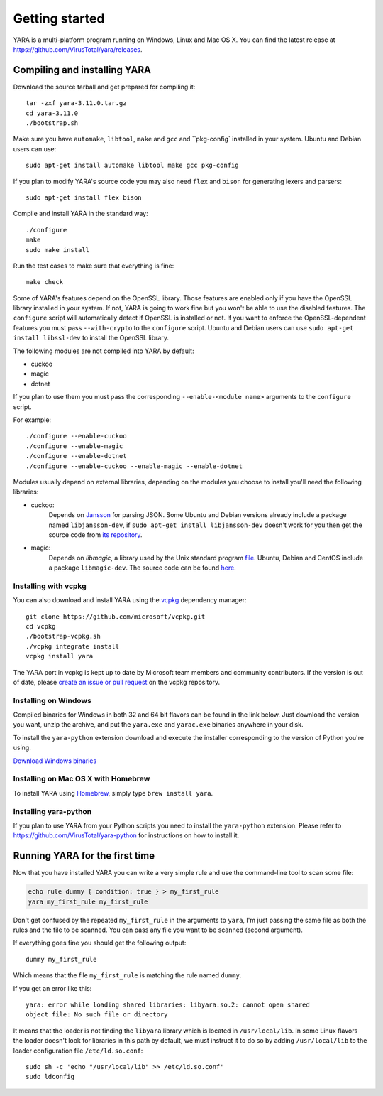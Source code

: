***************
Getting started
***************

YARA is a multi-platform program running on Windows, Linux and Mac OS X. You can
find the latest release at https://github.com/VirusTotal/yara/releases.

.. _compiling-yara:

Compiling and installing YARA
=============================

Download the source tarball and get prepared for compiling it::

    tar -zxf yara-3.11.0.tar.gz
    cd yara-3.11.0
    ./bootstrap.sh

Make sure you have ``automake``, ``libtool``, ``make``  and ``gcc`` and ``pkg-config` installed in your system. Ubuntu and Debian users can use::

    sudo apt-get install automake libtool make gcc pkg-config

If you plan to modify YARA's source code you may also need ``flex`` and
``bison`` for generating lexers and parsers::

   sudo apt-get install flex bison

Compile and install YARA in the standard way::

    ./configure
    make
    sudo make install

Run the test cases to make sure that everything is fine::

    make check

Some of YARA's features depend on the OpenSSL library. Those features are
enabled only if you have the OpenSSL library installed in your system. If not,
YARA is going to work fine but you won't be able to use the disabled features.
The ``configure`` script will automatically detect if OpenSSL is installed or
not. If you want to enforce the OpenSSL-dependent features you must pass
``--with-crypto`` to the ``configure`` script. Ubuntu and Debian users can use
``sudo apt-get install libssl-dev`` to install the OpenSSL library.

The following modules are not compiled into YARA by default:

* cuckoo
* magic
* dotnet

If you plan to use them you must pass the corresponding ``--enable-<module
name>`` arguments to the ``configure`` script.

For example::

    ./configure --enable-cuckoo
    ./configure --enable-magic
    ./configure --enable-dotnet
    ./configure --enable-cuckoo --enable-magic --enable-dotnet

Modules usually depend on external libraries, depending on the modules you
choose to install you'll need the following libraries:

* cuckoo:
        Depends on `Jansson <http://www.digip.org/jansson/>`_ for parsing JSON.
        Some Ubuntu and Debian versions already include a package named
        ``libjansson-dev``, if ``sudo apt-get install libjansson-dev`` doesn't
        work for you then get the source code from
        `its repository <https://github.com/akheron/jansson>`_.


* magic:
        Depends on *libmagic*, a library used by the Unix standard program
        `file <http://en.wikipedia.org/wiki/File_(command)>`_.
        Ubuntu, Debian and CentOS include a package
        ``libmagic-dev``. The source code can be found
        `here <ftp://ftp.astron.com/pub/file/>`_.

Installing with vcpkg
---------------------

You can also download and install YARA using the `vcpkg <https://github.com/Microsoft/vcpkg/>`_ dependency manager::

    git clone https://github.com/microsoft/vcpkg.git
    cd vcpkg
    ./bootstrap-vcpkg.sh
    ./vcpkg integrate install
    vcpkg install yara

The YARA port in vcpkg is kept up to date by Microsoft team members and community contributors. If the version is out of date, please `create an issue or pull request <https://github.com/Microsoft/vcpkg/>`_ on the vcpkg repository.


Installing on Windows
---------------------

Compiled binaries for Windows in both 32 and 64 bit flavors can be found in the
link below. Just download the version you want, unzip the archive, and put the
``yara.exe`` and ``yarac.exe`` binaries anywhere in your disk.

To install the ``yara-python`` extension download and execute the installer
corresponding to the version of Python you're using.

`Download Windows binaries <https://www.dropbox.com/sh/umip8ndplytwzj1/AADdLRsrpJL1CM1vPVAxc5JZa?dl=0>`_


Installing on Mac OS X with Homebrew
------------------------------------

To install YARA using `Homebrew <https://brew.sh>`_, simply type
``brew install yara``.


Installing yara-python
----------------------

If you plan to use YARA from your Python scripts you need to install the
``yara-python`` extension. Please refer to https://github.com/VirusTotal/yara-python
for instructions on how to install it.


Running YARA for the first time
===============================

Now that you have installed YARA you can write a very simple rule and use the
command-line tool to scan some file:

.. code-block:: sh

    echo rule dummy { condition: true } > my_first_rule
    yara my_first_rule my_first_rule

Don't get confused by the repeated ``my_first_rule`` in the arguments to
``yara``, I'm just passing the same file as both the rules and the file to
be scanned. You can pass any file you want to be scanned (second argument).

If everything goes fine you should get the following output::

    dummy my_first_rule

Which means that the file ``my_first_rule`` is matching the rule named ``dummy``.

If you get an error like this::

    yara: error while loading shared libraries: libyara.so.2: cannot open shared
    object file: No such file or directory

It means that the loader is not finding the ``libyara`` library which is
located in ``/usr/local/lib``. In some Linux flavors the loader doesn't look for
libraries in this path by default, we must instruct it to do so by adding
``/usr/local/lib`` to the loader configuration file ``/etc/ld.so.conf``::

    sudo sh -c 'echo "/usr/local/lib" >> /etc/ld.so.conf'
    sudo ldconfig
